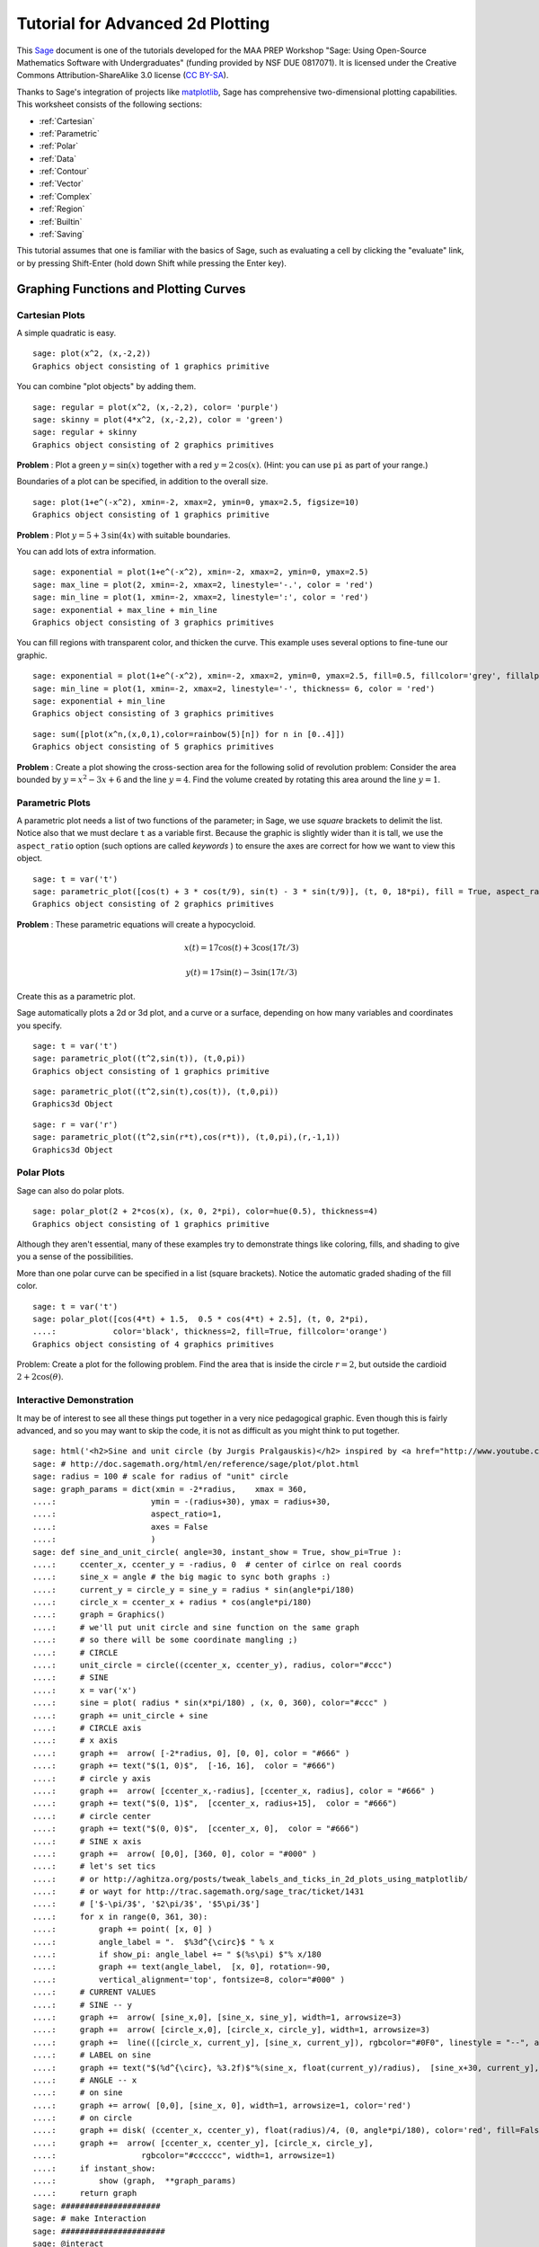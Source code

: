 .. -*- coding: utf-8 -*-

.. linkall

.. _prep-advanced-2dplotting:

Tutorial for Advanced 2d Plotting
=================================

This `Sage <http://www.sagemath.org>`_ document is one of the tutorials
developed for the MAA PREP Workshop "Sage: Using Open\-Source
Mathematics Software with Undergraduates" (funding provided by NSF DUE
0817071).  It is licensed under the Creative Commons
Attribution\-ShareAlike 3.0 license (`CC BY\-SA
<http://creativecommons.org/licenses/by-sa/3.0/>`_).

Thanks to Sage's integration of projects like `matplotlib
<http://matplotlib.sourceforge.net/>`_, Sage has comprehensive
two-dimensional plotting capabilities.  This worksheet consists of the
following sections:

- :ref:`Cartesian`

- :ref:`Parametric`

- :ref:`Polar`

- :ref:`Data`

- :ref:`Contour`

- :ref:`Vector`

- :ref:`Complex`

- :ref:`Region`

- :ref:`Builtin`

- :ref:`Saving`

This tutorial assumes that one is familiar with the basics of Sage, such
as evaluating a cell by clicking the "evaluate" link, or by pressing
Shift\-Enter (hold down Shift while pressing the Enter key).

.. fixme - if log plots are in by the time this makes it in, put them in!!!

Graphing Functions and Plotting Curves
--------------------------------------

.. _Cartesian:

Cartesian Plots
~~~~~~~~~~~~~~~

A simple quadratic is easy.

::

    sage: plot(x^2, (x,-2,2))
    Graphics object consisting of 1 graphics primitive

You can combine "plot objects" by adding them.

::

    sage: regular = plot(x^2, (x,-2,2), color= 'purple')
    sage: skinny = plot(4*x^2, (x,-2,2), color = 'green')
    sage: regular + skinny
    Graphics object consisting of 2 graphics primitives

**Problem** : Plot a green :math:`y=\sin(x)` together with a red
:math:`y=2\,\cos(x)`.  (Hint: you can use ``pi`` as part of your range.)

Boundaries of a plot can be specified, in addition to the overall size.

::

    sage: plot(1+e^(-x^2), xmin=-2, xmax=2, ymin=0, ymax=2.5, figsize=10)
    Graphics object consisting of 1 graphics primitive

**Problem** : Plot :math:`y=5+3\,\sin(4x)` with suitable boundaries.

You can add lots of extra information.

::

    sage: exponential = plot(1+e^(-x^2), xmin=-2, xmax=2, ymin=0, ymax=2.5)
    sage: max_line = plot(2, xmin=-2, xmax=2, linestyle='-.', color = 'red')
    sage: min_line = plot(1, xmin=-2, xmax=2, linestyle=':', color = 'red')
    sage: exponential + max_line + min_line
    Graphics object consisting of 3 graphics primitives

You can fill regions with transparent color, and thicken the curve.
This example uses several options to fine\-tune our graphic.

::

    sage: exponential = plot(1+e^(-x^2), xmin=-2, xmax=2, ymin=0, ymax=2.5, fill=0.5, fillcolor='grey', fillalpha=0.3)
    sage: min_line = plot(1, xmin=-2, xmax=2, linestyle='-', thickness= 6, color = 'red')
    sage: exponential + min_line
    Graphics object consisting of 3 graphics primitives

::

    sage: sum([plot(x^n,(x,0,1),color=rainbow(5)[n]) for n in [0..4]])
    Graphics object consisting of 5 graphics primitives

**Problem** : Create a plot showing the cross-section area for the
following solid of revolution problem: Consider the area bounded by
:math:`y=x^2-3x+6` and the line :math:`y=4`.  Find the volume created by
rotating this area around the line :math:`y=1`.

.. _Parametric:

Parametric Plots
~~~~~~~~~~~~~~~~

A parametric plot needs a list of two functions of the parameter; in
Sage, we use *square* brackets to delimit the list.  Notice also that we
must declare ``t`` as a variable first.  Because the graphic is slightly
wider than it is tall, we use the ``aspect_ratio`` option (such options
are called *keywords* ) to ensure the axes are correct for how we want
to view this object.

::

    sage: t = var('t')
    sage: parametric_plot([cos(t) + 3 * cos(t/9), sin(t) - 3 * sin(t/9)], (t, 0, 18*pi), fill = True, aspect_ratio=1)
    Graphics object consisting of 2 graphics primitives

**Problem** : These parametric equations will create a hypocycloid.

.. MATH::

    x(t)=17\cos(t)+3\cos(17t/3)

.. MATH::

    y(t)=17\sin(t)-3\sin(17t/3)

Create this as a parametric plot.

Sage automatically plots a 2d or 3d plot, and a curve or a surface,
depending on how many variables and coordinates you specify.

::

    sage: t = var('t')
    sage: parametric_plot((t^2,sin(t)), (t,0,pi))
    Graphics object consisting of 1 graphics primitive

::

    sage: parametric_plot((t^2,sin(t),cos(t)), (t,0,pi))
    Graphics3d Object

::

    sage: r = var('r')
    sage: parametric_plot((t^2,sin(r*t),cos(r*t)), (t,0,pi),(r,-1,1))
    Graphics3d Object

.. _Polar:

Polar Plots
~~~~~~~~~~~

Sage can also do polar plots.

::

    sage: polar_plot(2 + 2*cos(x), (x, 0, 2*pi), color=hue(0.5), thickness=4)
    Graphics object consisting of 1 graphics primitive

Although they aren't essential, many of these examples try to
demonstrate things like coloring, fills, and shading to give you a sense
of the possibilities.

More than one polar curve can be specified in a list (square brackets).
Notice the automatic graded shading of the fill color.

::

    sage: t = var('t')
    sage: polar_plot([cos(4*t) + 1.5,  0.5 * cos(4*t) + 2.5], (t, 0, 2*pi),
    ....:            color='black', thickness=2, fill=True, fillcolor='orange')
    Graphics object consisting of 4 graphics primitives

Problem: Create a plot for the following problem. Find the area that is
inside the circle :math:`r=2`, but outside the cardioid
:math:`2+2\cos(\theta)`.

Interactive Demonstration
~~~~~~~~~~~~~~~~~~~~~~~~~

It may be of interest to see all these things put together in a very
nice pedagogical graphic.  Even though this is fairly advanced, and so
you may want to skip the code, it is not as difficult as you might think
to put together.

.. skip

::

    sage: html('<h2>Sine and unit circle (by Jurgis Pralgauskis)</h2> inspired by <a href="http://www.youtube.com/watch?v=Ohp6Okk_tww&feature=related">this video</a>' )
    sage: # http://doc.sagemath.org/html/en/reference/sage/plot/plot.html
    sage: radius = 100 # scale for radius of "unit" circle
    sage: graph_params = dict(xmin = -2*radius,    xmax = 360,
    ....:                    ymin = -(radius+30), ymax = radius+30,
    ....:                    aspect_ratio=1,
    ....:                    axes = False
    ....:                    )
    sage: def sine_and_unit_circle( angle=30, instant_show = True, show_pi=True ):
    ....:     ccenter_x, ccenter_y = -radius, 0  # center of cirlce on real coords
    ....:     sine_x = angle # the big magic to sync both graphs :)
    ....:     current_y = circle_y = sine_y = radius * sin(angle*pi/180)
    ....:     circle_x = ccenter_x + radius * cos(angle*pi/180)
    ....:     graph = Graphics()
    ....:     # we'll put unit circle and sine function on the same graph
    ....:     # so there will be some coordinate mangling ;)
    ....:     # CIRCLE
    ....:     unit_circle = circle((ccenter_x, ccenter_y), radius, color="#ccc")
    ....:     # SINE
    ....:     x = var('x')
    ....:     sine = plot( radius * sin(x*pi/180) , (x, 0, 360), color="#ccc" )
    ....:     graph += unit_circle + sine
    ....:     # CIRCLE axis
    ....:     # x axis
    ....:     graph +=  arrow( [-2*radius, 0], [0, 0], color = "#666" )
    ....:     graph += text("$(1, 0)$",  [-16, 16],  color = "#666")
    ....:     # circle y axis
    ....:     graph +=  arrow( [ccenter_x,-radius], [ccenter_x, radius], color = "#666" )
    ....:     graph += text("$(0, 1)$",  [ccenter_x, radius+15],  color = "#666")
    ....:     # circle center
    ....:     graph += text("$(0, 0)$",  [ccenter_x, 0],  color = "#666")
    ....:     # SINE x axis
    ....:     graph +=  arrow( [0,0], [360, 0], color = "#000" )
    ....:     # let's set tics
    ....:     # or http://aghitza.org/posts/tweak_labels_and_ticks_in_2d_plots_using_matplotlib/
    ....:     # or wayt for http://trac.sagemath.org/sage_trac/ticket/1431
    ....:     # ['$-\pi/3$', '$2\pi/3$', '$5\pi/3$']
    ....:     for x in range(0, 361, 30):
    ....:         graph += point( [x, 0] )
    ....:         angle_label = ".  $%3d^{\circ}$ " % x
    ....:         if show_pi: angle_label += " $(%s\pi) $"% x/180
    ....:         graph += text(angle_label,  [x, 0], rotation=-90,
    ....:         vertical_alignment='top', fontsize=8, color="#000" )
    ....:     # CURRENT VALUES
    ....:     # SINE -- y
    ....:     graph +=  arrow( [sine_x,0], [sine_x, sine_y], width=1, arrowsize=3)
    ....:     graph +=  arrow( [circle_x,0], [circle_x, circle_y], width=1, arrowsize=3)
    ....:     graph +=  line(([circle_x, current_y], [sine_x, current_y]), rgbcolor="#0F0", linestyle = "--", alpha=0.5)
    ....:     # LABEL on sine
    ....:     graph += text("$(%d^{\circ}, %3.2f)$"%(sine_x, float(current_y)/radius),  [sine_x+30, current_y],  color = "#0A0")
    ....:     # ANGLE -- x
    ....:     # on sine
    ....:     graph += arrow( [0,0], [sine_x, 0], width=1, arrowsize=1, color='red')
    ....:     # on circle
    ....:     graph += disk( (ccenter_x, ccenter_y), float(radius)/4, (0, angle*pi/180), color='red', fill=False, thickness=1)
    ....:     graph +=  arrow( [ccenter_x, ccenter_y], [circle_x, circle_y],
    ....:                  rgbcolor="#cccccc", width=1, arrowsize=1)
    ....:     if instant_show:
    ....:         show (graph,  **graph_params)
    ....:     return graph
    sage: #####################
    sage: # make Interaction
    sage: ######################
    sage: @interact
    sage: def _( angle = slider([0..360], default=30, step_size=5,
    ....:          label="Pasirinkite kampą:    ", display_value=True) ):
    ....:     sine_and_unit_circle(angle, show_pi = False)

Plotting Data
-------------

.. _Data:

Plotting Data Points
~~~~~~~~~~~~~~~~~~~~

Sometimes one wishes to simply plot data.  Here, we demonstrate several
ways of plotting points and data via the simple approximation to the
Fibonacci numbers given by

.. MATH::

    F_n=\frac{1}{\sqrt{5}}\left(\frac{1+\sqrt{5}}{2}\right)^n\; ,

which is quite good after about :math:`n=5`.

First, we notice that the Fibonacci numbers are built in.

::

    sage: fibonacci_sequence(6)
    <generator object fibonacci_sequence at ...>

::

    sage: list(fibonacci_sequence(6))
    [0, 1, 1, 2, 3, 5]

The ``enumerate`` command is useful for taking a list and coordinating
it with the counting numbers.

::

    sage: list(enumerate(fibonacci_sequence(6)))
    [(0, 0), (1, 1), (2, 1), (3, 2), (4, 3), (5, 5)]

So we just define the numbers and coordinate pairs we are about to plot.

::

    sage: fibonacci = list(enumerate(fibonacci_sequence(6)))
    sage: f(n)=(1/sqrt(5))*((1+sqrt(5))/2)^n
    sage: asymptotic = [(i, f(i)) for i in range(6)]
    sage: fibonacci
    [(0, 0), (1, 1), (2, 1), (3, 2), (4, 3), (5, 5)]
    sage: asymptotic
    [(0, 1/5*sqrt(5)), (1, 1/10*sqrt(5)*(sqrt(5) + 1)), (2, 1/20*sqrt(5)*(sqrt(5) + 1)^2), (3, 1/40*sqrt(5)*(sqrt(5) + 1)^3), (4, 1/80*sqrt(5)*(sqrt(5) + 1)^4), (5, 1/160*sqrt(5)*(sqrt(5) + 1)^5)]

Now we can plot not just the two sets of points, but also use several of
the documented options for plotting points. Those coming from other
systems may prefer ``list_plot``.

::

    sage: fib_plot=list_plot(fibonacci, color='red', pointsize=30)
    sage: asy_plot = list_plot(asymptotic, marker='D',color='black',thickness=2,plotjoined=True)
    sage: show(fib_plot+asy_plot, aspect_ratio=1)

Other options include ``line``, ``points``, and ``scatter_plot``.
Having the choice of markers for different data is particularly helpful
for generating publishable graphics.

::

    sage: fib_plot=scatter_plot(fibonacci, facecolor='red', marker='o',markersize=40)
    sage: asy_plot = line(asymptotic, marker='D',color='black',thickness=2)
    sage: show(fib_plot+asy_plot, aspect_ratio=1)

Contour\-type Plots
-------------------

.. _Contour:

Contour Plots
~~~~~~~~~~~~~

Contour plotting can be very useful when trying to get a handle on
multivariable functions, as well as modeling.  The basic syntax is
essentially the same as for 3D plotting \- simply an extension of the 2D
plotting syntax.

::

    sage: f(x,y)=y^2+1-x^3-x
    sage: contour_plot(f, (x,-pi,pi), (y,-pi,pi))
    Graphics object consisting of 1 graphics primitive

We can change colors, specify contours, label curves, and many other
things.  When there are many levels, the ``colorbar`` keyword becomes
quite useful for keeping track of them.  Notice that, as opposed to many
other options, it can only be ``True`` or ``False`` (corresponding to
whether it appears or does not appear).

::

    sage: contour_plot(f, (x,-pi,pi), (y,-pi,pi),colorbar=True,labels=True)
    Graphics object consisting of 1 graphics primitive

This example is fairly self\-explanatory, but demonstrates the power of
formatting, labeling, and the wide variety of built\-in color gradations
(colormaps or ``cmap``).  The strange\-looking construction
corresponding to ``label_fmt`` is a Sage/Python data type called a
*dictionary* , and turns out to be useful for more advanced Sage use; it
consists of pairs connected by a colon, all inside curly braces.

::

    sage: contour_plot(f, (x,-pi,pi), (y,-pi,pi), contours=[-4,0,4], fill=False,
    ....:     cmap='cool', labels=True, label_inline=True, 
    ....:     label_fmt={-4:"low", 0:"medium", 4: "hi"}, label_colors='black')
    Graphics object consisting of 1 graphics primitive

Implicit plots are a special type of contour plot (they just plot the
zero contour).

::

    sage: f(x,y)
    -x^3 + y^2 - x + 1

::

    sage: implicit_plot(f(x,y)==0,(x,-pi,pi),(y,-pi,pi))
    Graphics object consisting of 1 graphics primitive

A density plot is like a contour plot, but without discrete levels.

::

    sage: density_plot(f, (x, -2, 2), (y, -2, 2))
    Graphics object consisting of 1 graphics primitive

Sometimes contour plots can be a little misleading (which makes for a
*great* classroom discussion about the problems of ignorantly relying on
technology). Here we combine a density plot and contour plot to show
even better what is happening with the function.

::

    sage: density_plot(f,(x,-2,2),(y,-2,2))+contour_plot(f,(x,-2,2),(y,-2,2),fill=False,labels=True,label_inline=True,cmap='jet')
    Graphics object consisting of 2 graphics primitives

It can be worth getting familiar with the various options for different
plots, especially if you will be doing a lot of them in a given
worksheet or pedagogical situation.

Here are the options for contour plots.

- They are given as an "attribute" \- no parentheses \- of the
  ``contour_plot`` object.

- They are given as a dictionary (see :ref:`the programming tutorial
  <Advanced>`).

::

    sage: contour_plot.options
    {'plot_points': 100,
     'fill': True,
     'contours': None,
     'linewidths': None,
     'linestyles': None,
     'labels': False,
     'frame': True,
     'axes': False,
     'colorbar': False,
     'legend_label': None,
     'aspect_ratio': 1,
     'region': None}

Let's change it so that all future contour plots don't have the fill.
That's how some of us might use them in a class.  We'll also check that
the change happened.

::

    sage: contour_plot.options["fill"]=False
    sage: contour_plot.options
    {'plot_points': 100,
     'fill': False,
     'contours': None,
     'linewidths': None,
     'linestyles': None,
     'labels': False,
     'frame': True,
     'axes': False,
     'colorbar': False,
     'legend_label': None,
     'aspect_ratio': 1,
     'region': None}

And it works!

::

    sage: contour_plot(f,(x,-2,2),(y,-2,2))
    Graphics object consisting of 1 graphics primitive

We can always access the default options, of course, to remind us.

::

    sage: contour_plot.defaults()
    {'plot_points': 100,
     'fill': True,
     'contours': None,
     'linewidths': None,
     'linestyles': None,
     'labels': False,
     'frame': True,
     'axes': False,
     'colorbar': False,
     'legend_label': None,
     'aspect_ratio': 1,
     'region': None}

.. _Vector:

Vector fields
~~~~~~~~~~~~~

The syntax for vector fields is very similar to other multivariate
constructions.  Notice that the arrows are scaled appropriately, and
colored by length in the 3D case.

::

    sage: var('x,y')
    (x, y)
    sage: plot_vector_field((-y+x,y*x),(x,-3,3),(y,-3,3))
    Graphics object consisting of 1 graphics primitive

::

    sage: var('x,y,z')
    (x, y, z)
    sage: plot_vector_field3d((-y,-z,x), (x,-3,3),(y,-3,3),(z,-3,3))
    Graphics3d Object

3d vector field plots are ideally viewed with 3d glasses (right\-click
on the plot and select "Style" and "Stereographic")

.. _Complex:

Complex Plots
~~~~~~~~~~~~~

We can plot functions of complex variables, where the magnitude is
indicated by the brightness (black is zero magnitude) and the argument
is indicated by the hue (red is a positive real number).

::

    sage: f(z) = exp(z) #z^5 + z - 1 + 1/z
    sage: complex_plot(f, (-5,5),(-5,5))
    Graphics object consisting of 1 graphics primitive

.. _Region:

Region plots
~~~~~~~~~~~~

These plot where an expression is true, and are useful for plotting inequalities.

::

    sage: region_plot(cos(x^2+y^2) <= 0, (x, -3, 3), (y, -3, 3),aspect_ratio=1)
    Graphics object consisting of 1 graphics primitive

We can get fancier options as well.

::

    sage: region_plot(sin(x)*sin(y) >= 1/4, (x,-10,10), (y,-10,10), incol='yellow', bordercol='black', borderstyle='dashed', plot_points=250,aspect_ratio=1)
    Graphics object consisting of 2 graphics primitives

Remember, what command would give full information about the syntax,
options, and examples?

Miscellaneous Plot Information
------------------------------

.. _Builtin:

Builtin Graphics Objects
~~~~~~~~~~~~~~~~~~~~~~~~

Sage includes a variety of built\-in graphics objects.  These are
particularly useful for adding to one's plot certain objects which are
difficult to describe with equations, but which are basic geometric
objects nonetheless.  In this section we will try to demonstrate the
syntax of some of the most useful of them; for most of them the
contextual (remember, append ``?``) help will give more details.

Points
######

To make one point, a coordinate pair suffices.

::

    sage: point((3,5))
    Graphics object consisting of 1 graphics primitive

It doesn't matter how multiple point are generated; they must go
in as input via a list (square brackets).  Here, we demonstrate the
hard (but naive) and easy (but a little more sophisticated) way to
do this.

::

    sage: f(x)=x^2
    sage: points([(0,f(0)), (1,f(1)), (2,f(2)), (3,f(3)), (4,f(4))])
    Graphics object consisting of 1 graphics primitive

::

    sage: points([(x,f(x)) for x in range(5)])
    Graphics object consisting of 1 graphics primitive

Sage tries to tell how many dimensions you are working in automatically.

::

    sage: f(x,y)=x^2-y^2
    sage: points([(x,y,f(x,y)) for x in range(5) for y in range(5)])
    Graphics3d Object

Lines
#####

The syntax for lines is the same as that for points, but you get...
well, you get connecting lines too!

::

    sage: f(x)=x^2
    sage: line([(x,f(x)) for x in range(5)])
    Graphics object consisting of 1 graphics primitive

Balls
#####

Sage has disks and spheres of various types available.  Generally the
center and radius are all that is needed, but other options are
possible.

::

    sage: circle((0,1),1,aspect_ratio=1)
    Graphics object consisting of 1 graphics primitive

::

    sage: disk((0,0), 1, (pi, 3*pi/2), color='yellow',aspect_ratio=1)
    Graphics object consisting of 1 graphics primitive

There are also ellipses and various arcs; see the `full plot
documentation <http://doc.sagemath.org/html/en/reference/plotting/index.html>`_.

Arrows
######

::

    sage: arrow((0,0), (1,1))
    Graphics object consisting of 1 graphics primitive

Polygons
########

Polygons will try to complete themselves and fill in the interior;
otherwise the syntax is fairly self\-evident.

::

    sage: polygon([[0,0],[1,1],[1,2]])
    Graphics object consisting of 1 graphics primitive

Text
####

In 2d, one can typeset mathematics using the ``text`` command.  This can
be used to fine-tune certain types of labels.  Unfortunately, in 3D the
text is just text.

::

    sage: text(r'$\int_0^2 x^2\, dx$', (0.5,2))+plot(x^2,(x,0,2),fill=True)
    Graphics object consisting of 3 graphics primitives

.. _Saving:

Saving Plots
~~~~~~~~~~~~

We can save 2d plots to many different formats.  Sage can determine the
format based on the filename for the image.

::

    sage: p=plot(x^2,(x,-1,1))
    sage: p
    Graphics object consisting of 1 graphics primitive

For testing purposes, we use the Sage standard temporary filename;
however, you could use any string for a name that you wanted, like
``"my_plot.png"``.

::

    sage: name = tmp_filename() # this is a string
    sage: png_savename = name+'.png'
    sage: p.save(png_savename)

In the notebook, these are usually ready for downloading in little links
by the cells.

::

    sage: pdf_savename = name+'.pdf'
    sage: p.save(pdf_savename)

Notably, we can export in formats ready for inclusion in web pages.

::

    sage: svg_savename = name+'.svg'
    sage: p.save(svg_savename)

